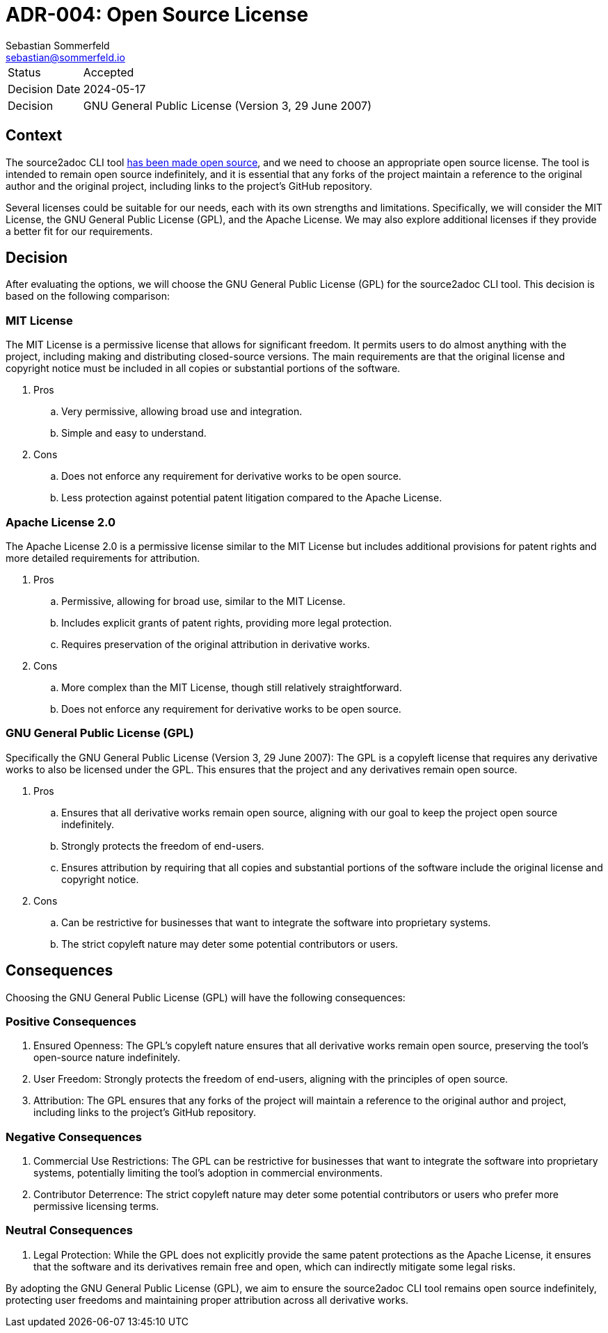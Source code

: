 = ADR-004: Open Source License
Sebastian Sommerfeld <sebastian@sommerfeld.io>

[cols="1,6"]
|===
|Status |Accepted
|Decision Date |2024-05-17
|Decision |GNU General Public License (Version 3, 29 June 2007)
|===

== Context
The source2adoc CLI tool xref:architecture-decisions/adr-003-open-source.adoc[has been made open source], and we need to choose an appropriate open source license. The tool is intended to remain open source indefinitely, and it is essential that any forks of the project maintain a reference to the original author and the original project, including links to the project's GitHub repository.

Several licenses could be suitable for our needs, each with its own strengths and limitations. Specifically, we will consider the MIT License, the GNU General Public License (GPL), and the Apache License. We may also explore additional licenses if they provide a better fit for our requirements.

== Decision
After evaluating the options, we will choose the GNU General Public License (GPL) for the source2adoc CLI tool. This decision is based on the following comparison:

=== MIT License
The MIT License is a permissive license that allows for significant freedom. It permits users to do almost anything with the project, including making and distributing closed-source versions. The main requirements are that the original license and copyright notice must be included in all copies or substantial portions of the software.

. Pros
.. Very permissive, allowing broad use and integration.
.. Simple and easy to understand.
. Cons
.. Does not enforce any requirement for derivative works to be open source.
.. Less protection against potential patent litigation compared to the Apache License.

=== Apache License 2.0
The Apache License 2.0 is a permissive license similar to the MIT License but includes additional provisions for patent rights and more detailed requirements for attribution.

. Pros
.. Permissive, allowing for broad use, similar to the MIT License.
.. Includes explicit grants of patent rights, providing more legal protection.
.. Requires preservation of the original attribution in derivative works.
. Cons
.. More complex than the MIT License, though still relatively straightforward.
.. Does not enforce any requirement for derivative works to be open source.

=== GNU General Public License (GPL)
Specifically the GNU General Public License (Version 3, 29 June 2007): The GPL is a copyleft license that requires any derivative works to also be licensed under the GPL. This ensures that the project and any derivatives remain open source.

. Pros
.. Ensures that all derivative works remain open source, aligning with our goal to keep the project open source indefinitely.
.. Strongly protects the freedom of end-users.
.. Ensures attribution by requiring that all copies and substantial portions of the software include the original license and copyright notice.
. Cons
.. Can be restrictive for businesses that want to integrate the software into proprietary systems.
.. The strict copyleft nature may deter some potential contributors or users.

== Consequences
Choosing the GNU General Public License (GPL) will have the following consequences:

=== Positive Consequences
. Ensured Openness: The GPL's copyleft nature ensures that all derivative works remain open source, preserving the tool's open-source nature indefinitely.
. User Freedom: Strongly protects the freedom of end-users, aligning with the principles of open source.
. Attribution: The GPL ensures that any forks of the project will maintain a reference to the original author and project, including links to the project's GitHub repository.

=== Negative Consequences
. Commercial Use Restrictions: The GPL can be restrictive for businesses that want to integrate the software into proprietary systems, potentially limiting the tool's adoption in commercial environments.
. Contributor Deterrence: The strict copyleft nature may deter some potential contributors or users who prefer more permissive licensing terms.

=== Neutral Consequences
. Legal Protection: While the GPL does not explicitly provide the same patent protections as the Apache License, it ensures that the software and its derivatives remain free and open, which can indirectly mitigate some legal risks.

By adopting the GNU General Public License (GPL), we aim to ensure the source2adoc CLI tool remains open source indefinitely, protecting user freedoms and maintaining proper attribution across all derivative works.
